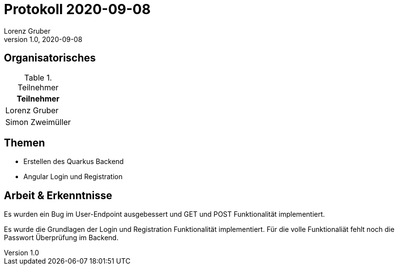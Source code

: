 = Protokoll 2020-09-08
Lorenz Gruber
1.0, 2020-09-08
:icons: font

== Organisatorisches

.Teilnehmer
|===
|Teilnehmer

|Lorenz Gruber

|Simon Zweimüller
|===

== Themen

* Erstellen des Quarkus Backend

* Angular Login und Registration

== Arbeit & Erkenntnisse

Es wurden ein Bug im User-Endpoint ausgebessert und GET und POST Funktionalität implementiert.

Es wurde die Grundlagen der  Login und Registration Funktionalität implementiert.
Für die volle Funktionaliät fehlt noch die Passwort Überprüfung im Backend.